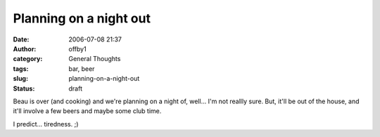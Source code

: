 Planning on a night out
#######################
:date: 2006-07-08 21:37
:author: offby1
:category: General Thoughts
:tags: bar, beer
:slug: planning-on-a-night-out
:status: draft

Beau is over (and cooking) and we're planning on a night of, well... I'm
not reallly sure. But, it'll be out of the house, and it'll involve a
few beers and maybe some club time.

I predict... tiredness. ;)
